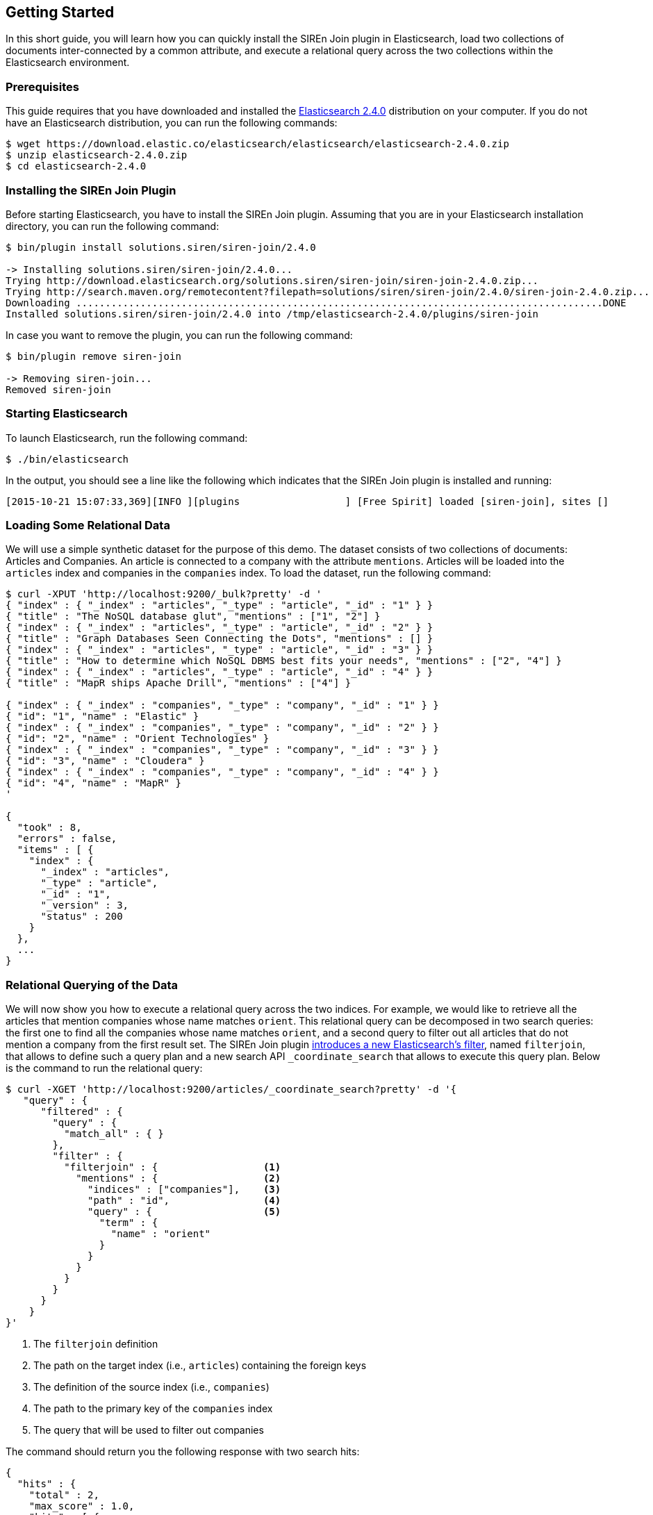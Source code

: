 [[siren-join-getting-started]]
== Getting Started

In this short guide, you will learn how you can quickly install the SIREn Join plugin in Elasticsearch,
load two collections of documents inter-connected by a common attribute, and execute a relational query across
the two collections within the Elasticsearch environment.

[[siren-join-prerequisites]]
=== Prerequisites

This guide requires that you have downloaded and
installed the https://www.elastic.co/downloads/elasticsearch[Elasticsearch 2.4.0] distribution
on your computer. If you do not have an Elasticsearch distribution, you can run the following
commands:

[source,bash]
-----------------------------------------------------------
$ wget https://download.elastic.co/elasticsearch/elasticsearch/elasticsearch-2.4.0.zip
$ unzip elasticsearch-2.4.0.zip
$ cd elasticsearch-2.4.0
-----------------------------------------------------------

[[siren-join-install]]
=== Installing the SIREn Join Plugin

Before starting Elasticsearch, you have to install the SIREn Join plugin. Assuming that you are in your Elasticsearch
installation directory, you can run the following command:

[source,bash]
-----------------------------------------------------------
$ bin/plugin install solutions.siren/siren-join/2.4.0

-> Installing solutions.siren/siren-join/2.4.0...
Trying http://download.elasticsearch.org/solutions.siren/siren-join/siren-join-2.4.0.zip...
Trying http://search.maven.org/remotecontent?filepath=solutions/siren/siren-join/2.4.0/siren-join-2.4.0.zip...
Downloading ..........................................................................................DONE
Installed solutions.siren/siren-join/2.4.0 into /tmp/elasticsearch-2.4.0/plugins/siren-join
-----------------------------------------------------------

In case you want to remove the plugin, you can run the following command:

[source,bash]
-----------------------------------------------------------
$ bin/plugin remove siren-join

-> Removing siren-join...
Removed siren-join
-----------------------------------------------------------

[[siren-join-starting-elasticsearch]]
=== Starting Elasticsearch

To launch Elasticsearch, run the following command:

[source,bash]
-----------------------------------------------------------
$ ./bin/elasticsearch
-----------------------------------------------------------

In the output, you should see a line like the following which indicates that the SIREn Join plugin is installed and
running:
-----------------------------------------------------------
[2015-10-21 15:07:33,369][INFO ][plugins                  ] [Free Spirit] loaded [siren-join], sites []
-----------------------------------------------------------

[[siren-join-loading-data]]
=== Loading Some Relational Data

We will use a simple synthetic dataset for the purpose of this demo. The dataset consists of two collections
of documents: Articles and Companies. An article is connected to a company with the attribute `mentions`.
Articles will be loaded into the `articles` index and companies in the `companies` index. To load the dataset, run
the following command:

[source,bash]
-----------------------------------------------------------
$ curl -XPUT 'http://localhost:9200/_bulk?pretty' -d '
{ "index" : { "_index" : "articles", "_type" : "article", "_id" : "1" } }
{ "title" : "The NoSQL database glut", "mentions" : ["1", "2"] }
{ "index" : { "_index" : "articles", "_type" : "article", "_id" : "2" } }
{ "title" : "Graph Databases Seen Connecting the Dots", "mentions" : [] }
{ "index" : { "_index" : "articles", "_type" : "article", "_id" : "3" } }
{ "title" : "How to determine which NoSQL DBMS best fits your needs", "mentions" : ["2", "4"] }
{ "index" : { "_index" : "articles", "_type" : "article", "_id" : "4" } }
{ "title" : "MapR ships Apache Drill", "mentions" : ["4"] }

{ "index" : { "_index" : "companies", "_type" : "company", "_id" : "1" } }
{ "id": "1", "name" : "Elastic" }
{ "index" : { "_index" : "companies", "_type" : "company", "_id" : "2" } }
{ "id": "2", "name" : "Orient Technologies" }
{ "index" : { "_index" : "companies", "_type" : "company", "_id" : "3" } }
{ "id": "3", "name" : "Cloudera" }
{ "index" : { "_index" : "companies", "_type" : "company", "_id" : "4" } }
{ "id": "4", "name" : "MapR" }
'

{
  "took" : 8,
  "errors" : false,
  "items" : [ {
    "index" : {
      "_index" : "articles",
      "_type" : "article",
      "_id" : "1",
      "_version" : 3,
      "status" : 200
    }
  },
  ...
}
-----------------------------------------------------------

[[siren-join-query-data]]
=== Relational Querying of the Data

We will now show you how to execute a relational query across the two indices. For example, we would like
to retrieve all the articles that mention companies whose name matches `orient`. This relational query can be decomposed in
two search queries: the first one to find all the companies whose name matches `orient`, and a second
query to filter out all articles that do not mention a company from the first result set. The SIREn Join plugin
<<siren-join-introduction,introduces a new Elasticsearch's filter>>, named `filterjoin`, that allows to
define such a query plan and a new search API `_coordinate_search` that allows to execute this query plan.
Below is the command to run the relational query:

[source,bash]
-----------------------------------------------------------
$ curl -XGET 'http://localhost:9200/articles/_coordinate_search?pretty' -d '{
   "query" : {
      "filtered" : {
        "query" : {
          "match_all" : { }
        },
        "filter" : {
          "filterjoin" : {                  <1>
            "mentions" : {                  <2>
              "indices" : ["companies"],    <3>
              "path" : "id",                <4>
              "query" : {                   <5>
                "term" : {
                  "name" : "orient"
                }
              }
            }
          }
        }
      }
    }
}'
-----------------------------------------------------------
<1> The `filterjoin` definition
<2> The path on the target index (i.e., `articles`) containing the foreign keys
<3> The definition of the source index (i.e., `companies`)
<4> The path to the primary key of the `companies` index
<5> The query that will be used to filter out companies

The command should return you the following response with two search hits:

[source,bash]
-----------------------------------------------------------
{
  "hits" : {
    "total" : 2,
    "max_score" : 1.0,
    "hits" : [ {
      "_index" : "articles",
      "_type" : "article",
      "_id" : "1",
      "_score" : 1.0,
      "_source":{ "title" : "The NoSQL database glut", "mentions" : ["1", "2"] }
    }, {
      "_index" : "articles",
      "_type" : "article",
      "_id" : "3",
      "_score" : 1.0,
      "_source":{ "title" : "How to determine which NoSQL DBMS best fits your needs", "mentions" : ["2", "4"] }
    } ]
  }
}
-----------------------------------------------------------

You can also reverse the order of the join, and query for all the companies that are mentioned
in articles whose title matches `nosql`:

[source,bash]
-----------------------------------------------------------
$ curl -XGET 'http://localhost:9200/companies/_coordinate_search?pretty' -d '{
   "query" : {
      "filtered" : {
        "query" : {
          "match_all" : { }
        },
        "filter" : {
          "filterjoin" : {
            "id" : {
              "indices" : ["articles"],
              "path" : "mentions",
              "query" : {
                "term" : {
                  "title" : "nosql"
                }
              }
            }
          }
        }
      }
    }
}'
-----------------------------------------------------------

The command should return you the following response with three search hits:

[source,bash]
-----------------------------------------------------------
{
  "hits" : {
    "total" : 3,
    "max_score" : 1.0,
    "hits" : [ {
      "_index" : "companies",
      "_type" : "company",
      "_id" : "4",
      "_score" : 1.0,
      "_source":{ "id": "4", "name" : "MapR" }
    }, {
      "_index" : "companies",
      "_type" : "company",
      "_id" : "1",
      "_score" : 1.0,
      "_source":{ "id": "1", "name" : "Elastic" }
    }, {
      "_index" : "companies",
      "_type" : "company",
      "_id" : "2",
      "_score" : 1.0,
      "_source":{ "id": "2", "name" : "Orient Technologies" }
    } ]
  }
}
-----------------------------------------------------------
